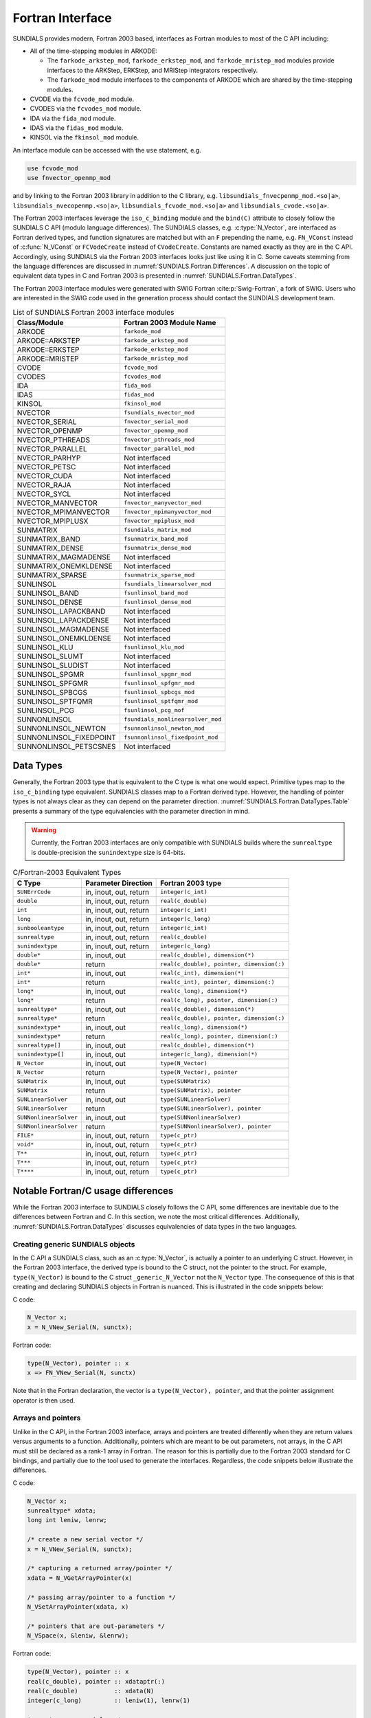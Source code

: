 .. ----------------------------------------------------------------
   SUNDIALS Copyright Start
   Copyright (c) 2002-2023, Lawrence Livermore National Security
   and Southern Methodist University.
   All rights reserved.

   See the top-level LICENSE and NOTICE files for details.

   SPDX-License-Identifier: BSD-3-Clause
   SUNDIALS Copyright End
   ----------------------------------------------------------------

.. _SUNDIALS.Fortran:

Fortran Interface
=================

SUNDIALS provides modern, Fortran 2003 based, interfaces as Fortran modules to
most of the C API including:

- All of the time-stepping modules in ARKODE:

  * The ``farkode_arkstep_mod``, ``farkode_erkstep_mod``, and
    ``farkode_mristep_mod`` modules provide interfaces to the ARKStep, ERKStep,
    and MRIStep integrators respectively.

  * The ``farkode_mod`` module interfaces to the components of ARKODE which are
    shared by the time-stepping modules.

- CVODE via the ``fcvode_mod`` module.

- CVODES via the ``fcvodes_mod`` module.

- IDA via the ``fida_mod`` module.

- IDAS via the ``fidas_mod`` module.

- KINSOL via the ``fkinsol_mod`` module.

.. ifconfig:: package_name == 'kinsol'

   Additionally, all of the SUNDIALS base classes (:c:type:`N_Vector`, :c:type:`SUNMatrix`, and
   :c:type:`SUNLinearSolver`) include Fortran interface modules.  A complete list of class
   implementations with Fortran 2003 interface modules is given in :numref:`SUNDIALS.Fortran.Table`.

.. ifconfig:: package_name != 'kinsol'

   Additionally, all of the SUNDIALS base classes (:c:type:`N_Vector`, :c:type:`SUNMatrix`,
   :c:type:`SUNLinearSolver`, and :c:type:`SUNNonlinearSolver`) include Fortran interface modules.
   A complete list of class implementations with Fortran 2003 interface modules is given in
   :numref:`SUNDIALS.Fortran.Table`.

An interface module can be accessed with the ``use`` statement, e.g.

.. code-block:: fortran

   use fcvode_mod
   use fnvector_openmp_mod

and by linking to the Fortran 2003 library in addition to the C library, e.g.
``libsundials_fnvecpenmp_mod.<so|a>``, ``libsundials_nvecopenmp.<so|a>``,
``libsundials_fcvode_mod.<so|a>`` and ``libsundials_cvode.<so|a>``.

The Fortran 2003 interfaces leverage the ``iso_c_binding`` module and the
``bind(C)`` attribute to closely follow the SUNDIALS C API (modulo language
differences). The SUNDIALS classes, e.g. :c:type:`N_Vector`, are interfaced as
Fortran derived types, and function signatures are matched but with an ``F``
prepending the name, e.g. ``FN_VConst`` instead of :c:func:`N_VConst` or
``FCVodeCreate`` instead of ``CVodeCreate``. Constants are named exactly as they
are in the C API.  Accordingly, using SUNDIALS via the Fortran 2003 interfaces
looks just like using it in C. Some caveats stemming from the language
differences are discussed in :numref:`SUNDIALS.Fortran.Differences`. A
discussion on the topic of equivalent data types in C and Fortran 2003 is
presented in :numref:`SUNDIALS.Fortran.DataTypes`.

.. ifconfig:: package_name == 'kinsol'

   Further information on the Fortran 2003 interfaces specific to the
   :c:type:`N_Vector`, :c:type:`SUNMatrix`, and :c:type:`SUNLinearSolver`
   classes is given alongside the C documentation (:numref:`NVectors`,
   :numref:`SUNMatrix`, and :numref:`SUNLinSol`, respectively). For details on
   where the Fortran 2003 module (``.mod``) files and libraries are installed
   see :numref:`Installation`.

.. ifconfig:: package_name != 'kinsol'

   Further information on the Fortran 2003 interfaces specific to the
   :c:type:`N_Vector`, :c:type:`SUNMatrix`, :c:type:`SUNLinearSolver`, and
   :c:type:`SUNNonlinearSolver` classes is given alongside the C documentation
   (:numref:`NVectors`, :numref:`SUNMatrix`, :numref:`SUNLinSol`, and
   :numref:`SUNNonlinSol` respectively). For details on where the Fortran 2003
   module (``.mod``) files and libraries are installed see
   :numref:`Installation`.

The Fortran 2003 interface modules were generated with SWIG Fortran
:cite:p:`Swig-Fortran`, a fork of SWIG. Users who are interested in the SWIG
code used in the generation process should contact the SUNDIALS development
team.

.. _SUNDIALS.Fortran.Table:

.. table:: List of SUNDIALS Fortran 2003 interface modules

   =======================  ====================================
   **Class/Module**          **Fortran 2003 Module Name**
   =======================  ====================================
   ARKODE                   ``farkode_mod``
   ARKODE::ARKSTEP          ``farkode_arkstep_mod``
   ARKODE::ERKSTEP          ``farkode_erkstep_mod``
   ARKODE::MRISTEP          ``farkode_mristep_mod``
   CVODE                    ``fcvode_mod``
   CVODES                   ``fcvodes_mod``
   IDA                      ``fida_mod``
   IDAS                     ``fidas_mod``
   KINSOL                   ``fkinsol_mod``
   NVECTOR                  ``fsundials_nvector_mod``
   NVECTOR_SERIAL           ``fnvector_serial_mod``
   NVECTOR_OPENMP           ``fnvector_openmp_mod``
   NVECTOR_PTHREADS         ``fnvector_pthreads_mod``
   NVECTOR_PARALLEL         ``fnvector_parallel_mod``
   NVECTOR_PARHYP           Not interfaced
   NVECTOR_PETSC            Not interfaced
   NVECTOR_CUDA             Not interfaced
   NVECTOR_RAJA             Not interfaced
   NVECTOR_SYCL             Not interfaced
   NVECTOR_MANVECTOR        ``fnvector_manyvector_mod``
   NVECTOR_MPIMANVECTOR     ``fnvector_mpimanyvector_mod``
   NVECTOR_MPIPLUSX         ``fnvector_mpiplusx_mod``
   SUNMATRIX                ``fsundials_matrix_mod``
   SUNMATRIX_BAND           ``fsunmatrix_band_mod``
   SUNMATRIX_DENSE          ``fsunmatrix_dense_mod``
   SUNMATRIX_MAGMADENSE     Not interfaced
   SUNMATRIX_ONEMKLDENSE    Not interfaced
   SUNMATRIX_SPARSE         ``fsunmatrix_sparse_mod``
   SUNLINSOL                ``fsundials_linearsolver_mod``
   SUNLINSOL_BAND           ``fsunlinsol_band_mod``
   SUNLINSOL_DENSE          ``fsunlinsol_dense_mod``
   SUNLINSOL_LAPACKBAND     Not interfaced
   SUNLINSOL_LAPACKDENSE    Not interfaced
   SUNLINSOL_MAGMADENSE     Not interfaced
   SUNLINSOL_ONEMKLDENSE    Not interfaced
   SUNLINSOL_KLU            ``fsunlinsol_klu_mod``
   SUNLINSOL_SLUMT          Not interfaced
   SUNLINSOL_SLUDIST        Not interfaced
   SUNLINSOL_SPGMR          ``fsunlinsol_spgmr_mod``
   SUNLINSOL_SPFGMR         ``fsunlinsol_spfgmr_mod``
   SUNLINSOL_SPBCGS         ``fsunlinsol_spbcgs_mod``
   SUNLINSOL_SPTFQMR        ``fsunlinsol_sptfqmr_mod``
   SUNLINSOL_PCG            ``fsunlinsol_pcg_mof``
   SUNNONLINSOL             ``fsundials_nonlinearsolver_mod``
   SUNNONLINSOL_NEWTON      ``fsunnonlinsol_newton_mod``
   SUNNONLINSOL_FIXEDPOINT  ``fsunnonlinsol_fixedpoint_mod``
   SUNNONLINSOL_PETSCSNES   Not interfaced
   =======================  ====================================


.. _SUNDIALS.Fortran.DataTypes:

Data Types
----------

Generally, the Fortran 2003 type that is equivalent to the C type is what one
would expect. Primitive types map to the ``iso_c_binding`` type equivalent.
SUNDIALS classes map to a Fortran derived type. However, the handling of pointer
types is not always clear as they can depend on the parameter direction.
:numref:`SUNDIALS.Fortran.DataTypes.Table` presents a summary of the type
equivalencies with the parameter direction in mind.

.. warning::

   Currently, the Fortran 2003 interfaces are only compatible with SUNDIALS
   builds where the ``sunrealtype`` is double-precision the ``sunindextype`` size
   is 64-bits.

.. _SUNDIALS.Fortran.DataTypes.Table:
.. table:: C/Fortran-2003 Equivalent Types

   +-------------------------+-------------------------------+-------------------------------------------+
   | **C Type**              | **Parameter Direction**       | **Fortran 2003 type**                     |
   +=========================+===============================+===========================================+
   |``SUNErrCode``           | in, inout, out, return        | ``integer(c_int)``                        |
   +-------------------------+-------------------------------+-------------------------------------------+
   |``double``               | in, inout, out, return        | ``real(c_double)``                        |
   +-------------------------+-------------------------------+-------------------------------------------+
   |``int``                  | in, inout, out, return        | ``integer(c_int)``                        |
   +-------------------------+-------------------------------+-------------------------------------------+
   |``long``                 | in, inout, out, return        | ``integer(c_long)``                       |
   +-------------------------+-------------------------------+-------------------------------------------+
   |``sunbooleantype``       | in, inout, out, return        | ``integer(c_int)``                        |
   +-------------------------+-------------------------------+-------------------------------------------+
   |``sunrealtype``          | in, inout, out, return        | ``real(c_double)``                        |
   +-------------------------+-------------------------------+-------------------------------------------+
   |``sunindextype``         | in, inout, out, return        | ``integer(c_long)``                       |
   +-------------------------+-------------------------------+-------------------------------------------+
   |``double*``              | in, inout, out                | ``real(c_double), dimension(*)``          |
   +-------------------------+-------------------------------+-------------------------------------------+
   |``double*``              | return                        | ``real(c_double), pointer, dimension(:)`` |
   +-------------------------+-------------------------------+-------------------------------------------+
   |``int*``                 | in, inout, out                | ``real(c_int), dimension(*)``             |
   +-------------------------+-------------------------------+-------------------------------------------+
   |``int*``                 | return                        | ``real(c_int), pointer, dimension(:)``    |
   +-------------------------+-------------------------------+-------------------------------------------+
   |``long*``                | in, inout, out                | ``real(c_long), dimension(*)``            |
   +-------------------------+-------------------------------+-------------------------------------------+
   |``long*``                | return                        | ``real(c_long), pointer, dimension(:)``   |
   +-------------------------+-------------------------------+-------------------------------------------+
   |``sunrealtype*``         | in, inout, out                | ``real(c_double), dimension(*)``          |
   +-------------------------+-------------------------------+-------------------------------------------+
   |``sunrealtype*``         | return                        | ``real(c_double), pointer, dimension(:)`` |
   +-------------------------+-------------------------------+-------------------------------------------+
   |``sunindextype*``        | in, inout, out                | ``real(c_long), dimension(*)``            |
   +-------------------------+-------------------------------+-------------------------------------------+
   |``sunindextype*``        | return                        | ``real(c_long), pointer, dimension(:)``   |
   +-------------------------+-------------------------------+-------------------------------------------+
   |``sunrealtype[]``        | in, inout, out                | ``real(c_double), dimension(*)``          |
   +-------------------------+-------------------------------+-------------------------------------------+
   |``sunindextype[]``       | in, inout, out                | ``integer(c_long), dimension(*)``         |
   +-------------------------+-------------------------------+-------------------------------------------+
   |``N_Vector``             | in, inout, out                | ``type(N_Vector)``                        |
   +-------------------------+-------------------------------+-------------------------------------------+
   |``N_Vector``             | return                        | ``type(N_Vector), pointer``               |
   +-------------------------+-------------------------------+-------------------------------------------+
   |``SUNMatrix``            | in, inout, out                | ``type(SUNMatrix)``                       |
   +-------------------------+-------------------------------+-------------------------------------------+
   |``SUNMatrix``            | return                        | ``type(SUNMatrix), pointer``              |
   +-------------------------+-------------------------------+-------------------------------------------+
   |``SUNLinearSolver``      | in, inout, out                | ``type(SUNLinearSolver)``                 |
   +-------------------------+-------------------------------+-------------------------------------------+
   |``SUNLinearSolver``      | return                        | ``type(SUNLinearSolver), pointer``        |
   +-------------------------+-------------------------------+-------------------------------------------+
   |``SUNNonlinearSolver``   | in, inout, out                | ``type(SUNNonlinearSolver)``              |
   +-------------------------+-------------------------------+-------------------------------------------+
   |``SUNNonlinearSolver``   | return                        | ``type(SUNNonlinearSolver), pointer``     |
   +-------------------------+-------------------------------+-------------------------------------------+
   |``FILE*``                | in, inout, out, return        | ``type(c_ptr)``                           |
   +-------------------------+-------------------------------+-------------------------------------------+
   |``void*``                | in, inout, out, return        | ``type(c_ptr)``                           |
   +-------------------------+-------------------------------+-------------------------------------------+
   |``T**``                  | in, inout, out, return        | ``type(c_ptr)``                           |
   +-------------------------+-------------------------------+-------------------------------------------+
   |``T***``                 | in, inout, out, return        | ``type(c_ptr)``                           |
   +-------------------------+-------------------------------+-------------------------------------------+
   |``T****``                | in, inout, out, return        | ``type(c_ptr)``                           |
   +-------------------------+-------------------------------+-------------------------------------------+


.. _SUNDIALS.Fortran.Differences:

Notable Fortran/C usage differences
-----------------------------------

While the Fortran 2003 interface to SUNDIALS closely follows the C API, some
differences are inevitable due to the differences between Fortran and C.  In
this section, we note the most critical differences. Additionally,
:numref:`SUNDIALS.Fortran.DataTypes` discusses equivalencies of data types
in the two languages.


.. _SUNDIALS.Fortran.Differences.CreatingObjects:

Creating generic SUNDIALS objects
^^^^^^^^^^^^^^^^^^^^^^^^^^^^^^^^^

In the C API a SUNDIALS class, such as an :c:type:`N_Vector`, is actually a pointer to
an underlying C struct. However, in the Fortran 2003 interface, the derived type
is bound to the C struct, not the pointer to the struct. For example,
``type(N_Vector)`` is bound to the C struct ``_generic_N_Vector`` not the
``N_Vector`` type. The consequence of this is that creating and declaring SUNDIALS
objects in Fortran is nuanced. This is illustrated in the code snippets below:

C code:

.. sourcecode:: c

   N_Vector x;
   x = N_VNew_Serial(N, sunctx);

Fortran code:

.. sourcecode:: Fortran

   type(N_Vector), pointer :: x
   x => FN_VNew_Serial(N, sunctx)

Note that in the Fortran declaration, the vector is a ``type(N_Vector),
pointer``, and that the pointer assignment operator is then used.


.. _SUNDIALS.Fortran.Differences.ArraysAndPointers:

Arrays and pointers
^^^^^^^^^^^^^^^^^^^

Unlike in the C API, in the Fortran 2003 interface, arrays and pointers are
treated differently when they are return values versus arguments to a function.
Additionally, pointers which are meant to be out parameters, not arrays, in the
C API must still be declared as a rank-1 array in Fortran.  The reason for this
is partially due to the Fortran 2003 standard for C bindings, and partially due
to the tool used to generate the interfaces. Regardless, the code snippets below
illustrate the differences.

C code:

.. sourcecode:: c

   N_Vector x;
   sunrealtype* xdata;
   long int leniw, lenrw;

   /* create a new serial vector */
   x = N_VNew_Serial(N, sunctx);

   /* capturing a returned array/pointer */
   xdata = N_VGetArrayPointer(x)

   /* passing array/pointer to a function */
   N_VSetArrayPointer(xdata, x)

   /* pointers that are out-parameters */
   N_VSpace(x, &leniw, &lenrw);


Fortran code:

.. sourcecode:: Fortran

   type(N_Vector), pointer :: x
   real(c_double), pointer :: xdataptr(:)
   real(c_double)          :: xdata(N)
   integer(c_long)         :: leniw(1), lenrw(1)

   ! create a new serial vector
   x => FN_VNew_Serial(x, sunctx)

   ! capturing a returned array/pointer
   xdataptr => FN_VGetArrayPointer(x)

   ! passing array/pointer to a function
   call FN_VSetArrayPointer(xdata, x)

   ! pointers that are out-parameters
   call FN_VSpace(x, leniw, lenrw)


.. _SUNDIALS.Fortran.Differences.ProcedurePointers:

Passing procedure pointers and user data
^^^^^^^^^^^^^^^^^^^^^^^^^^^^^^^^^^^^^^^^

Since functions/subroutines passed to SUNDIALS will be called from within C
code, the Fortran procedure must have the attribute ``bind(C)``. Additionally,
when providing them as arguments to a Fortran 2003 interface routine, it is
required to convert a procedure's Fortran address to C with the Fortran
intrinsic ``c_funloc``.

Typically when passing user data to a SUNDIALS function, a user may simply cast
some custom data structure as a ``void*``. When using the Fortran 2003
interfaces, the same thing can be achieved. Note, the custom data structure
*does not* have to be ``bind(C)`` since it is never accessed on the C side.

C code:

.. sourcecode:: c

   MyUserData *udata;
   void *cvode_mem;

   ierr = CVodeSetUserData(cvode_mem, udata);

Fortran code:

.. sourcecode:: Fortran

   type(MyUserData) :: udata
   type(c_ptr)      :: arkode_mem

   ierr = FARKStepSetUserData(arkode_mem, c_loc(udata))

On the other hand, Fortran users may instead choose to store problem-specific
data, e.g.  problem parameters, within modules, and thus do not need the
SUNDIALS-provided ``user_data`` pointers to pass such data back to user-supplied
functions. These users should supply the ``c_null_ptr`` input for ``user_data``
arguments to the relevant SUNDIALS functions.

.. _SUNDIALS.Fortran.Differences.OptionalParameters:

Passing ``NULL`` to optional parameters
^^^^^^^^^^^^^^^^^^^^^^^^^^^^^^^^^^^^^^^

In the SUNDIALS C API some functions have optional parameters that a caller can
pass as ``NULL``. If the optional parameter is of a type that is equivalent to a
Fortran ``type(c_ptr)`` (see :numref:`SUNDIALS.Fortran.DataTypes`),
then a Fortran user can pass the intrinsic ``c_null_ptr``. However, if the
optional parameter is of a type that is not equivalent to ``type(c_ptr)``, then
a caller must provide a Fortran pointer that is dissociated. This is
demonstrated in the code example below.

C code:

.. sourcecode:: c

   SUNLinearSolver LS;
   N_Vector x, b;

   /* SUNLinSolSolve expects a SUNMatrix or NULL as the second parameter. */
   ierr = SUNLinSolSolve(LS, NULL, x, b);

Fortran code:

.. sourcecode:: Fortran

   type(SUNLinearSolver), pointer :: LS
   type(SUNMatrix), pointer       :: A
   type(N_Vector), pointer        :: x, b

   ! Disassociate A
   A => null()

   ! SUNLinSolSolve expects a type(SUNMatrix), pointer as the second parameter.
   ! Therefore, we cannot pass a c_null_ptr, rather we pass a disassociated A.
   ierr = FSUNLinSolSolve(LS, A, x, b)

.. _SUNDIALS.Fortran.Differences.NVectorArrays:

Working with ``N_Vector`` arrays
^^^^^^^^^^^^^^^^^^^^^^^^^^^^^^^^

Arrays of :c:type:`N_Vector` objects are interfaced to Fortran 2003 as an opaque
``type(c_ptr)``.  As such, it is not possible to directly index an array of
:c:type:`N_Vector` objects returned by the ``N_Vector`` "VectorArray" operations, or
packages with sensitivity capabilities (CVODES and IDAS).  Instead, SUNDIALS
provides a utility function :f:func:`FN_VGetVecAtIndexVectorArray` that can be
called for accessing a vector in a vector array. The example below demonstrates
this:

C code:

.. sourcecode:: c

   N_Vector x;
   N_Vector* vecs;

   /* Create an array of N_Vectors */
   vecs = N_VCloneVectorArray(count, x);

   /* Fill each array with ones */
   for (int i = 0; i < count; ++i)
     N_VConst(vecs[i], 1.0);

Fortran code:

.. sourcecode:: Fortran

   type(N_Vector), pointer :: x, xi
   type(c_ptr)             :: vecs

   ! Create an array of N_Vectors
   vecs = FN_VCloneVectorArray(count, x)

   ! Fill each array with ones
   do index = 0,count-1
     xi => FN_VGetVecAtIndexVectorArray(vecs, index)
     call FN_VConst(xi, 1.d0)
   enddo

SUNDIALS also provides the functions :c:func:`N_VSetVecAtIndexVectorArray` and
:c:func:`N_VNewVectorArray` for working with ``N_Vector`` arrays, that have
corresponding Fortran interfaces ``FN_VSetVecAtIndexVectorArray`` and
``FN_VNewVectorArray``, respectively. These functions are particularly
useful for users of the Fortran interface to the
:ref:`NVECTOR_MANYVECTOR <NVectors.ManyVector>` or
:ref:`NVECTOR_MPIMANYVECTOR <NVectors.MPIManyVector>` when creating the
subvector array. Both of these functions along with
:c:func:`N_VGetVecAtIndexVectorArray` (wrapped as
``FN_VGetVecAtIndexVectorArray``) are further described in
:numref:`NVectors.Description.utilities`.

.. _SUNDIALS.Fortran.Differences.FilePointers:

Providing file pointers
^^^^^^^^^^^^^^^^^^^^^^^

There are a few functions in the SUNDIALS C API which take a ``FILE*`` argument.
Since there is no portable way to convert between a Fortran file descriptor and
a C file pointer, SUNDIALS provides two utility functions for creating a
``FILE*`` and destroying it. These functions are defined in the module
``fsundials_futils_mod``.

.. c:function:: FILE* SUNDIALSFileOpen(filename, mode)

   The function allocates a ``FILE*`` by calling the C function ``fopen`` with
   the provided filename and I/O mode.

   **Arguments:**
      * ``filename`` -- the path to the file, that should have Fortran
        type ``character(kind=C_CHAR, len=*)``.  There are two special filenames:
        ``stdout`` and ``stderr`` -- these two filenames will result in output
        going to the standard output file and standard error file, respectively.
      * ``mode`` -- the I/O mode to use for the file.  This should have the
        Fortran type ``character(kind=C_CHAR, len=*)``.  The string begins
        with one of the following characters:

        * ``r``  to open a text file for reading
        * ``r+`` to open a text file for reading/writing
        * ``w``  to truncate a text file to zero length or create it for writing
        * ``w+`` to open a text file for reading/writing or create it if it does
          not exist
        * ``a``  to open a text file for appending, see documentation of ``fopen`` for
          your system/compiler
        * ``a+`` to open a text file for reading/appending, see documentation for
          ``fopen`` for your system/compiler

   **Return value:**
      * The function returns a ``type(C_PTR)`` which holds a C ``FILE*``.


.. c:function:: void SUNDIALSFileClose(fp)

   The function deallocates a C ``FILE*`` by calling the C function ``fclose``
   with the provided pointer.

   **Arguments:**
      * ``fp`` -- the C ``FILE*`` that was previously obtained from ``fopen``.
        This should have the Fortran type ``type(c_ptr)``.  Note that if either
        ``stdout`` or ``stderr`` were opened using :c:func:`SUNDIALSFileOpen()`
        then that stream *will not be closed* by this function.


.. _SUNDIALS.Fortran.Portability:

Important notes on portability
------------------------------

The SUNDIALS Fortran 2003 interface *should* be compatible with any compiler
supporting the Fortran 2003 ISO standard. However, it has only been tested and
confirmed to be working with GNU Fortran 4.9+ and Intel Fortran 18.0.1+.

Upon compilation of SUNDIALS, Fortran module (``.mod``) files are generated for
each Fortran 2003 interface. These files are highly compiler specific, and thus
it is almost always necessary to compile a consuming application with the same
compiler that was used to generate the modules.


.. _SUNDIALS.Fortran.CommonIssues:

Common Issues
-------------

In this subsection, we list some common issues users run into when using the Fortran
interfaces.


**Strange Segmentation Fault in User-Supplied Functions**

One common issue we have seen trip up users (and even ourselves) has the symptom
of segmentation fault in a user-supplied function (such as the RHS) when trying
to use one of the callback arguments. For example, in the following RHS
function, we will get a segfault on line 21:

.. code-block:: fortran
   :linenos:
   :emphasize-lines: 8, 21

   integer(c_int) function ff(t, yvec, ydotvec, user_data) &
      result(ierr) bind(C)

      use, intrinsic :: iso_c_binding
      use fsundials_nvector_mod
      implicit none

      real(c_double) :: t ! <===== Missing value attribute
      type(N_Vector) :: yvec
      type(N_Vector) :: ydotvec
      type(c_ptr)    :: user_data

      real(c_double) :: e
      real(c_double) :: u, v
      real(c_double) :: tmp1, tmp2
      real(c_double), pointer :: yarr(:)
      real(c_double), pointer :: ydotarr(:)

      ! get N_Vector data arrays
      yarr => FN_VGetArrayPointer(yvec)
      ydotarr => FN_VGetArrayPointer(ydotvec) ! <===== SEGFAULTS HERE

      ! extract variables
      u = yarr(1)
      v = yarr(2)

      ! fill in the RHS function:
      !  [0  0]*[(-1+u^2-r(t))/(2*u)] + [         0          ]
      !  [e -1] [(-2+v^2-s(t))/(2*v)]   [sdot(t)/(2*vtrue(t))]
      tmp1 = (-ONE+u*u-r(t))/(TWO*u)
      tmp2 = (-TWO+v*v-s(t))/(TWO*v)
      ydotarr(1) = ZERO
      ydotarr(2) = e*tmp1 - tmp2 + sdot(t)/(TWO*vtrue(t))

      ! return success
      ierr = 0
      return

   end function


The subtle bug in the code causing the segfault is on line 8. It should read
``real(c_double), value :: t`` instead of ``real(c_double) :: t`` (notice the
``value`` attribute). Fundamental types that are passed by value in C need
the ``value`` attribute.

